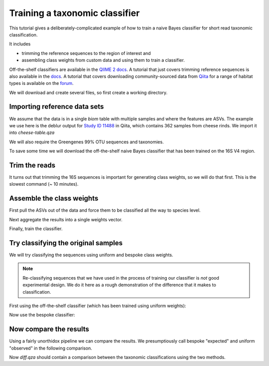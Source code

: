 Training a taxonomic classifier
=========================================

This tutorial gives a deliberately-complicated example of how to train a naive Bayes classifier for short read taxonomic classification.

It includes

- trimming the reference sequences to the region of interest and
- assembling class weights from custom data and using them to train a classifier.

Off-the-shelf classifiers are available in the `QIIME 2 docs <https://docs.qiime2.org/2018.11/data-resources/>`_. A tutorial that just covers trimming reference sequences is also available in the `docs <https://docs.qiime2.org/2018.11/tutorials/feature-classifier/>`_. A tutorial that covers downloading community-sourced data from `Qiita <https://qiita.ucsd.edu/>`_ for a range of habitat types is available on the `forum <https://forum.qiime2.org/t/using-q2-clawback-to-assemble-taxonomic-weights/5859>`_.

We will download and create several files, so first create a working directory.

.. command-block::
   :no-exec:

   mkdir training-feature-classifiers
   cd training-feature-classifiers

Importing reference data sets
-----------------------------

We assume that the data is in a single `biom` table with multiple samples and where the features are ASVs. The example we use here is the deblur output for `Study ID 11488 <https://qiita.ucsd.edu/study/description/11488#>`_ in Qiita, which contains 362 samples from cheese rinds. We import it into `cheese-table.qza`

.. download::
   :url: https://s3-us-west-2.amazonaws.com/qiime2-data/workshops/monash18/cheese-data/cheese.biom
   :saveas: cheese.biom

.. command-block::

   qiime tools import \
      --input-path cheese.biom \
      --input-format BIOMV210Format \
      --type FeatureTable[Frequency] \
      --output-path cheese-table.qza

We will also require the Greengenes 99% OTU sequences and taxonomies.

.. download::
   :url: ftp://greengenes.microbio.me/greengenes_release//gg_13_8_otus/taxonomy/99_otu_taxonomy.txt
   :saveas: 99_otu_taxonomy.txt

.. download::
   :url: ftp://greengenes.microbio.me/greengenes_release//gg_13_8_otus/rep_set/99_otus.fasta
   :saveas: 99_otus.fasta

.. command-block::

   qiime tools import \
      --input-path 99_otu_taxonomy.txt \
      --input-format HeaderlessTSVTaxonomyFormat \
      --type FeatureData[Taxonomy] \
      --output-path gg-99-ref-taxa.qza

   qiime tools import \
      --input-path 99_otus.fasta \
      --input-format DNAFASTAFormat \
      --type FeatureData[Sequence] \
      --output-path gg-99-ref-seqs.qza

To save some time we will download the off-the-shelf naive Bayes classifier that has been trained on the 16S V4 region.

.. download::
   :url: https://data.qiime2.org/2018.11/common/gg-13-8-99-515-806-nb-classifier.qza
   :saveas: gg-13-8-99-515-806-nb-classifier.qza

Trim the reads
--------------

It turns out that trimming the 16S sequences is important for generating class weights, so we will do that first. This is the slowest command (~ 10 minutes).

.. command-block::

   qiime feature-classifier extract-reads \
      --p-f-primer GTGCCAGCMGCCGCGGTAA \
      --p-r-primer GGACTACHVGGGTWTCTAAT \
      --o-reads gg-99-ref-seqs-515f-806r.qza \
      --i-sequences gg-99-ref-seqs.qza


Assemble the class weights
--------------------------

First pull the ASVs out of the data and force them to be classified all the way to species level.

.. command-block::

   qiime clawback sequence-variants-from-samples \
      --o-sequences cheese-seqs.qza \
      --i-samples cheese-table.qza

   qiime feature-classifier classify-sklearn \
      --p-confidence -1.0 \
      --o-classification full-confidence.qza \
      --i-reads cheese-seqs.qza \
      --i-classifier gg-13-8-99-515-806-nb-classifier.qza

Next aggregate the results into a single weights vector.

.. command-block::

   qiime clawback generate-class-weights \
      --o-class-weight cheese-weight.qza \
      --i-reference-taxonomy gg-99-ref-taxa.qza \
      --i-reference-sequences gg-99-ref-seqs-515f-806r.qza \
      --i-samples cheese-table.qza \
      --i-taxonomy-classification full-confidence.qza

Finally, train the classifier.

.. command-block::

   qiime feature-classifier fit-classifier-naive-bayes \
      --o-classifier cheese-classifier.qza \
      --i-reference-reads gg-99-ref-seqs-515f-806r.qza \
      --i-reference-taxonomy gg-99-ref-taxa.qza \
      --i-class-weight cheese-weight.qza


Try classifying the original samples
------------------------------------

We will try classifying the sequences using uniform and bespoke class weights.

.. note:: Re-classifying sequences that we have used in the process of training our classifier is *not* good experimental design. We do it here as a rough demonstration of the difference that it makes to classification.

First using the off-the-shelf classifier (which has been trained using uniform weights):

.. command-block::

   qiime feature-classifier classify-sklearn \
      --o-classification uniform-cheese.qza \
      --i-reads cheese-seqs.qza \
      --i-classifier gg-13-8-99-515-806-nb-classifier.qza

Now use the bespoke classifier:

.. command-block::

   qiime feature-classifier classify-sklearn \
      --o-classification bespoke-cheese.qza \
      --i-reads cheese-seqs.qza \
      --i-classifier cheese-classifier.qza

Now compare the results
-----------------------

Using a fairly unorthidox pipeline we can compare the results. We presumptiously call bespoke "expected" and uniform "observed" in the following comparison.

.. command-block::

   qiime taxa collapse \
      --p-level 7 \
      --o-collapsed-table uniform-collapsed.qza \
      --i-table cheese-table.qza \
      --i-taxonomy uniform-cheese.qza

   qiime feature-table relative-frequency \
      --o-relative-frequency-table uniform-collapsed-relative.qza \
      --i-table uniform-collapsed.qza

   qiime taxa collapse \
      --p-level 7 \
      --o-collapsed-table bespoke-collapsed.qza \
      --i-table cheese-table.qza \
      --i-taxonomy bespoke-cheese.qza

   qiime feature-table relative-frequency \
      --o-relative-frequency-table bespoke-collapsed-relative.qza \
      --i-table bespoke-collapsed.qza

   qiime quality-control evaluate-composition \
      --o-visualization diff.qzv \
      --i-expected-features bespoke-collapsed-relative.qza \
      --i-observed-features uniform-collapsed-relative.qza

Now `diff.qza` should contain a comparison between the taxonomic classifications using the two methods.
